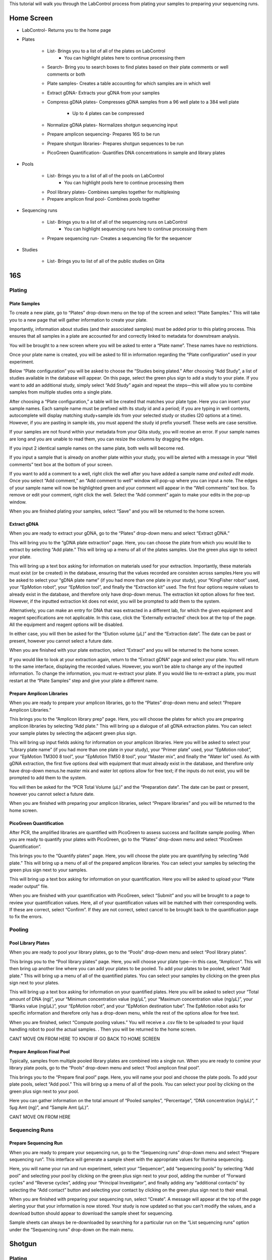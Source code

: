 This tutorial will walk you through the LabControl process from plating your samples to preparing your sequencing runs.

Home Screen
=========

* LabControl- Returns you to the home page
* Plates

	* List- Brings you to a list of all of the plates on LabControl
		* You can highlight plates here to continue processing them
	* Search- Bring you to search boxes to find plates based on their plate comments or well comments or both
	* Plate samples- Creates a table accounting for which samples are in which well
	* Extract gDNA- Extracts your gDNA from your samples
	* Compress gDNA plates- Compresses gDNA samples from a 96 well plate to a 384 well plate

		* Up to 4 plates can be compressed
	* Normalize gDNA plates- Normalizes shotgun sequencing input 
	* Prepare amplicon sequencing- Prepares 16S to be run
	* Prepare shotgun libraries- Prepares shotgun sequences to be run
	* PicoGreen Quantification- Quantifies DNA concentrations in sample and library plates 

* Pools

	* List- Brings you to a list of all of the pools on LabControl
		* You can highlight pools here to continue processing them
	* Pool library plates- Combines samples together for multiplexing 
	* Prepare amplicon final pool- Combines pools together

* Sequencing runs

	* List- Brings you to a list of all of the sequencing runs on LabControl 
		* You can highlight sequencing runs here to continue processing them
	* Prepare sequencing run- Creates a sequencing file for the sequencer 
	
* Studies

	* List- Brings you to list of all of the public studies on Qiita


16S 
===


Plating
---------


Plate Samples
^^^^^^^^^^^^^

To create a new plate, go to “Plates” drop-down menu on the top of the screen and select “Plate Samples.” This will take you to a new page that will gather information to create your plate.

Importantly, information about studies (and their associated samples) must be added prior to this plating process. This ensures that all samples in a plate are accounted for and correctly linked to metadata for downstream analysis.

You will be brought to a new screen where you will be asked to enter a “Plate name”. These names have no restrictions.

Once your plate name is created, you will be asked to fill in information regarding the “Plate configuration” used in your experiment. 

Below “Plate configuration” you will be asked to choose the “Studies being plated.” After choosing “Add Study”, a list of studies available in the database will appear. On this page, select the green plus sign to add a study to your plate. If you want to add an additional study, simply select “Add Study” again and repeat the steps—this will allow you to combine samples from multiple studies onto a single plate.

After choosing a “Plate configuration,” a table will be created that matches your plate type. Here you can insert your sample names. Each sample name must be prefixed with its study id and a period; if you are typing in well contents, autocomplete will display matching study+sample ids from your selected study or studies (20 options at a time). However, if you are pasting in sample ids, you must append the study id prefix yourself.  These wells are case sensitive.

If your samples are not found within your metadata from your Qiita study, you will receive an error. If your sample names are long and you are unable to read them, you can resize the columns by dragging the edges. 

If you input 2 identical sample names on the same plate, both wells will become red. 

If you input a sample that is already on another plate within your study, you will be alerted with a message in your “Well comments” text box at the bottom of your screen.

If you want to add a comment to a well, right click the well after you have added a sample name *and exited edit mode*. Once you select “Add comment,” an “Add comment to well” window will pop-up where you can input a note. The edges of your sample name will now be highlighted green and your comment will appear in the “Well comments” text box. To remove or edit your comment, right click the well. Select the “Add comment” again to make your edits in the pop-up window.

When you are finished plating your samples, select “Save” and you will be returned to the home screen.


Extract gDNA
^^^^^^^^^^^^

When you are ready to extract your gDNA, go to the “Plates” drop-down menu and select “Extract gDNA.”

This will bring you to the “gDNA plate extraction” page. Here, you can choose the plate from which you would like to extract by selecting “Add plate.” This will bring up a menu of all of the plates samples. Use the green plus sign to select your plate. 

This will bring up a text box asking for information on materials used for your extraction. Importantly, these materials must exist (or be created) in the database, ensuring that the values recorded are consisten across samples.Here you will be asked to select your “gDNA plate name” (if you had more than one plate in your study), your “KingFisher robot” used, your “EpMotion robot”, your “EpMotion tool”, and finally the “Extraction kit” used. The first four options require values to already exist in the database, and therefore only have drop-down menus. The extraction kit option allows for free text. However, if the inputted extraction kit does not exist, you will be prompted to add them to the system.

Alternatively, you can make an entry for DNA that was extracted in a different
lab, for which the given equipment and reagent specifications are not
applicable. In this case, click the 'Externally extracted' check box at the top
of the page. All the equipment and reagent options will be disabled.

In either case, you will then be asked for the “Elution volume (µL)” and the “Extraction date”. The date can be past or present, however you cannot select a future date.

When you are finished with your plate extraction, select “Extract” and you will be returned to the home screen.

If you would like to look at your extraction again, return to the “Extract gDNA” page and select your plate. You will return to the same interface, displaying the recorded values. However, you won’t be able to change any of the inputted information. To change the information, you must re-extract your plate. If you would like to re-extract a plate, you must restart at the “Plate Samples” step and give your plate a different name. 


Prepare Amplicon Libraries
^^^^^^^^^^^^^^^^^^^^^^^^

When you are ready to prepare your amplicon libraries, go to the “Plates” drop-down menu and select “Prepare Amplicon Libraries.”

This brings you to the “Amplicon library prep” page. Here, you will choose the plates for which you are preparing amplicon libraries by selecting “Add plate.” This will bring up a dialogue of all gDNA extraction plates. You can select your sample plates by selecting the adjacent green plus sign.

This will bring up input fields asking for information on your amplicon libraries. Here you will be asked to select your “Library plate name” (if you had more than one plate in your study), your “Primer plate” used, your “EpMotion robot”, your “EpMotion TM300 8 tool”, your “EpMotion TM50 8 tool”, your “Master mix”, and finally the “Water lot” used. As with gDNA extraction, the first five options deal with equipment that must already exist in the database, and therefore only have drop-down menus.he master mix and water lot options allow for free text; if the inputs do not exist, you will be prompted to add them to the system.

You will then be asked for the “PCR Total Volume (µL)” and the “Preparation date”. The date can be past or present, however you cannot select a future date.

When you are finished with preparing your amplicon libraries, select “Prepare libraries” and you will be returned to the home screen.


PicoGreen Quantification
^^^^^^^^^^^^^^^^^^^^^^

After PCR, the amplified libraries are quantified with PicoGreen to assess success and facilitate sample pooling. When you are ready to quantify your plates with PicoGreen, go to the “Plates” drop-down menu and select “PicoGreen Quantification”.

This brings you to the “Quantify plates” page. Here, you will choose the plate you are quantifying by selecting “Add plate.” This will bring up a menu of all of the prepared amplicon libraries. You can select your samples by selecting the green plus sign next to your samples.

This will bring up a text box asking for information on your quantification. Here you will be asked to upload your “Plate reader output” file. 

When you are finished with your quantification with PicoGreen, select “Submit” and you will be brought to a page to review your quantification values. Here, all of your quantification values will be matched with their corresponding wells. If these are correct, select “Confirm”. If they are not correct, select cancel to be brought back to the quantification page to fix the errors.


Pooling
----------


Pool Library Plates
^^^^^^^^^^^^^^^^^

When you are ready to pool your library plates, go to the “Pools” drop-down menu and select “Pool library plates”.

This brings you to the “Pool library plates” page. Here, you will choose your plate type—in this case, “Amplicon”. This will then bring up another line where you can add your plates to be pooled. To add your plates to be pooled, select “Add plate.” This will bring up a menu of all of the quantified plates. You can select your samples by clicking on the green plus sign next to your plates.

This will bring up a text box asking for information on your quantified plates. Here you will be asked to select your “Total amount of DNA (ng)”, your “Minimum concentration value (ng/µL”, your “Maximum concentration value (ng/µL)”, your “Blanks value (ng/µL)”, your “EpMotion robot”, and your “EpMotion destination tube”. The EpMotion robot asks for specific information and therefore only has a drop-down menu, while the rest of the options allow for free text.

When you are finished, select “Compute pooling values.” You will receive a .csv file to be uploaded to your liquid handling robot to pool the actual samples. . Then you will be returned to the home screen.

CANT MOVE ON FROM HERE TO KNOW IF GO BACK TO HOME SCREEN


Prepare Amplicon Final Pool
^^^^^^^^^^^^^^^^^^^^^^^^^^^^^^^

Typically, samples from multiple pooled library plates are combined into a single run. When you are ready to comine your library plate pools, go to the “Pools” drop-down menu and select “Pool amplicon final pool”.

This brings you to the “Prepare final pool” page. Here, you will name your pool and choose the plate pools. To add your plate pools, select “Add pool.” This will bring up a menu of all of the pools. You can select your pool by clicking on the green plus sign next to your pool.

Here you can gather information on the total amount of “Pooled samples”, “Percentage”, “DNA concentration (ng/µL)”, “ 5µg Amt (ng)”, and “Sample Amt (µL)”.

CANT MOVE ON FROM HERE


Sequencing Runs
---------------------

Prepare Sequencing Run
^^^^^^^^^^^^^^^^^^^^^

When you are ready to prepare your sequencing run, go to the “Sequencing runs” drop-down menu and select “Prepare sequencing run”. This interface will generate a sample sheet with the appropriate values for Illumina sequencing.

Here, you will name your run and run experiment, select your “Sequencer”, add “sequencing pools” by selecting “Add pool” and selecting your pool by clicking on the green plus sign next to your pool, adding the number of “Forward cycles” and “Reverse cycles”, adding your “Principal Investigator”, and finally adding any “additional contacts” by selecting the “Add contact” button and selecting your contact by clicking on the green plus sign next to their email.

When you are finished with preparing your sequencing run, select “Create”. A message will appear at the top of the page alerting your that your information is now stored. Your study is now updated so that you can't modify the values, and a download button should appear to download the sample sheet for sequencing.

Sample sheets can always be re-downloaded by searching for a particular run on the “List sequencing runs” option under the “Sequencing runs” drop-down on the main menu.

Shotgun
======

Plating
---------


Plate Samples
^^^^^^^^^^^^^

To create a new plate, go to the “Plates” drop-down menu on the top of the screen and select “Plate Samples.” This will take you to a new page that will gather information to create your plate.


You will be brought to a new screen where you will be asked to enter a “Plate name”. These names have no restrictions.

Once your plate name is created, you will be asked to fill in information regarding the “Plate configuration” used in your experiment. 

Below “Plate configuration” you will be asked to choose the “Studies being plated.” After choosing “Add Study”, a list of Qiita studies will appear. On this page, select the green plus sign to add a study to your plate. If you want to add an additional study, simply select “Add Study” again and repeat the steps.

After choosing a “Plate configuration,” a table will be created that matches your plate type. Here you can insert your sample names. These wells are case sensitive. Be sure to type your Qiita ID in front of your sample name. Each well will autofill from your study, or studies, selected and will show 20 options at a time. 

If your samples are not found within your metadata from your Qiita study, you will receive an error. If your sample names are long and you are unable to read them, you can resize the columns by dragging the edges. 

If you input 2 identical samples on the same plate, both wells will become red. 

If you input a sample that is already on another plate within your study, you will be alerted with a message in your “Well comments” text box at the bottom of your screen.

If you want to add a comment to a well, right click the well after you have added a sample name. Once you select “Add comment,” an “Add comment to well” window will pop-up where you can input a note. The edges of your sample name will now be highlighted green and your comment will appear in the “Well comments” text box. To remove or edit your comment, right click the well. Select the “Add comment” again to make your edits in the pop-up window. 


When you are finished plating your samples, select “Save” and you will be returned to the home screen.


Extract gDNA
^^^^^^^^^^^^

When you are ready to extract your gDNA, go to the “Plates” drop-down menu and select “Extract gDNA.”

This will bring you to the “gDNA plate extraction” page. Here, you can choose the plate you would like to extract from, by selecting “Add plate.” This will bring up a menu of all of the plates samples where you can use the green plus sign to select your plate. 

This will bring up a text box asking for information on your extraction. Here you will be asked to select your “gDNA plate name” (if you had more than one plate in your study), your “KingFisher robot” used, your “EpMotion robot”, your “EpMotion tool”, and finally the “Extraction kit” used. The first four options ask for specific information and therefore only have drop-down menus, while the extraction kit option allows for free text. However, if the inputted extraction kit does not exist, you will be prompted to add them to the system.

You will then be asked for the “Elution volume (µL)” and the “Extraction date”. The date can be past or present, however you cannot select a future date.

When you are finished with your plate extraction, select “Extract” and you will be returned to the home screen.

If you would like to look at your extraction again, return to the “Extract gDNA” page and select your plate. However, you won’t be able to change any of the inputted information. To change the information, you must re-extract your plate. If you would like to re-extract a plate, you must restart at the “Plate Samples” step and give your plate a different name. 


Compress gDNA plates
^^^^^^^^^^^^^^^^^^^^

While gDNA is extracted in 96-well plate format, shotgun libraries are prepared in a 384-well format, compressing up to 4 separate 96-well extraction plates into a single gDNA plate. When you are ready to compress your gDNA, go to the “Plates” drop-down menu and select “Compress gDNA plates”.

This will bring you to the “gDNA plate compression” page. Here, you can choose the plate you would like to compress, by selecting “Add plate.” This will bring up a menu of all available extracted gDNA plates Use the green plus sign to select your plate. You can compress up to four 96-well plates at a time. Samples from constituent 96-well plates will be spread evenly across the compressed 384-well plate in the following pattern:

A B A B...
C D C D...
A B A B...
C D C D...

You will then be asked to name your combined plate under “Compressed plate name”.

When you are finished with compressing your gDNA plate, select “Compress” and you will be returned to the home screen.


PicoGreen Quantification
^^^^^^^^^^^^^^^^^^^^^^

When you are ready to quantify your compressed gDNA plates with PicoGreen, go to the “Plates” drop-down menu and select “PicoGreen Quantification”.

This brings you to the “Quantify plates” page. Here, you will choose the plate you are quantifying by selecting “Add plate.” This will bring up a menu of all of the prepared amplicon libraries. You can select your samples by selecting the green plus sign next to your samples.

This will bring up a text box asking for information on your quantification. Here you will be asked to upload your “Plate reader output” file. 

When you are finished with your quantification with PicoGreen, select “Submit” and you will be brought to a page to review your quantification values. Here, all of your quantification values will be matched with their corresponding wells. If these are correct, select “Confirm”. If they are not correct, select cancel to be brought back to the quantification page to fix the errors.


Normalize gDNA Plates
^^^^^^^^^^^^^^^^^^^^^

Normalized amounts of DNA are added to shotgun sequencing libraries from compressed gDNA plates. When you are ready to normalize your quantified, compressed gDNA plates, go to the “Plates” drop-down menu and select “Normalize gDNA plates”.

This will bring you to the “Normalization” page. Here, you can choose the plate you would like to normalize, by selecting “Add plate.” This will bring up a menu of all of the plates samples where you can use the green plus sign to select your plate. Be sure to use the new plate that you created in the “Compress gDNA plates” step.

You will then be asked to select your “Water lot”, name your plate, input your “Total Volume”, input your total “ng”, what your “Min volume” and “Max volume” are, what your “Resolution” is, and if you want to “Reformat”. Most of the options allow for free text. However, if the inputted “water lot” does not exist, you will be prompted to add it to the system. 


Prepare Shotgun Libraries
^^^^^^^^^^^^^^^^^^^^^^^^

When you are ready to prepare your shotgun libraries, go to the “Plates” drop-down menu and select “Prepare shotgun libraries.”

This brings you to the “Shotgun library prep” page. Here, you will choose the normalized, compressed gDNA plate for which you are preparing libraries by selecting “Add plate.” This will bring up a menu of all available normalized gDNA platess. You can select your samples by selecting the green plus sign next to your samples. Be sure to use the new plate that you created in the “Normalize gDNA plates” step.

This will bring up a text box asking for information on your shotgun libraries. Here you will be asked to select index primers by separately selecting your “i5 plate” and your “i7 plate”. As with equipment like robots, primer plates are expected to be added infrequently, and must already exist in the database.

You will then be asked to name your plate, input your “KAPA HyperPlus kit”, input your “Stub lot” and input your “Volume (mL)”. Though all of the options are free text, if the “KAPA HyperPlus kit” and “Stub lot” do not exist, you will be prompted to add them to the system.

When you are finished with preparing your shotgun libraries, select “Prepare libraries” and you will be returned to the home screen.


PicoGreen Quantification
^^^^^^^^^^^^^^^^^^^^^^

Prepared, amplified shotgun libraries are quantified with PicoGreen prior to pooling and sequencing. When you are ready to quantify your plates with PicoGreen, go to the “Plates” drop-down menu and select “PicoGreen Quantification”. This process is otherwise identical to the gDNA plate quantification.

This brings you to the “Quantify plates” page. Here, you will choose the plate you are quantifying by selecting “Add plate.” This will bring up a menu of all of the prepared amplicon libraries. You can select your samples by selecting the green plus sign next to your samples.

This will bring up a text box asking for information on your quantification. Here you will be asked to upload your “Plate reader output” file. 

When you are finished with your quantification with PicoGreen, select “Submit” and you will be brought to a page to review your quantification values. Here, all of your quantification values will be matched with their corresponding wells. If these are correct, select “Confirm”. If they are not correct, select cancel to be brought back to the quantification page to fix the errors.


Pooling
----------


Pool Library Plates
^^^^^^^^^^^^^^^^^

When you are ready to pool your shotgun library plates, go to the “Pools” drop-down menu and select “Pool library plates”.

This brings you to the “Pool library plates” page. Here, you will choose the library plate type—in this case, shotgun. This will then bring up another line where you can add your plates to be pooled. To add your plates to be pooled, select “Add plate.” This will bring up a menu of all of the quantified shotgun plates. You can choose your samples by selecting the green plus sign next to your samples. Be sure to use the new plate that you created in the “Prepare shotgun libraries” step.

NOT SURE IF THIS IS CORRECT (BELOW) CAN’T CONTINUE PAST HERE

Several algorithms are available for pooling. Select your desired pooling algorithm from the drop-down menu. This will bring up a text box asking for information on your quantified plates. Here, we will use “Minimum Volume” pooling. Enter your desired “Total library quantity  (nmol)”, your “Minimum concnetration (nM)”, your “Floor pooling volume (nL)”, and your “Average library size”.
When you are finished pooling your library plates, select “Compute pooling values.” Verify that the pooled quantities appear correct, and then select “Pool.” A button will appear with the label “Download pool file”, which will allow you to download the Echo-formatted pick list to provide to the robot to physically pool your libaries. 


Sequencing Runs
---------------------


Prepare Sequencing Run
^^^^^^^^^^^^^^^^^^^^^

When you are ready to prepare your sequencing run, go to the “Sequencing runs” drop-down menu and select “Prepare sequencing run”. This interface will generate a sample sheet with the appropriate values for Illumina sequencing.

Here, you will name your run and run experiment, select your “Sequencer”, add “sequencing pools” by selecting “Add pool” and selecting your pool by clicking on the green plus sign next to your pool, adding the number of “Forward cycles” and “Reverse cycles”, adding your “Principal Investigator”, and finally adding any “additional contacts” by selecting the “Add contact” button and selecting your contact by clicking on the green plus sign next to their email.

When you are finished with preparing your sequencing run, select “Create”. A message will appear at the top of the page alerting your that your information is now stored. Your study is now updated so that you can't modify the values, and a download button should appear to download the sample sheet for sequencing.

Sample sheets can always be re-downloaded by searching for a particular run on the “List sequencing runs” option under the “Sequencing runs” drop-down on the main menu.

